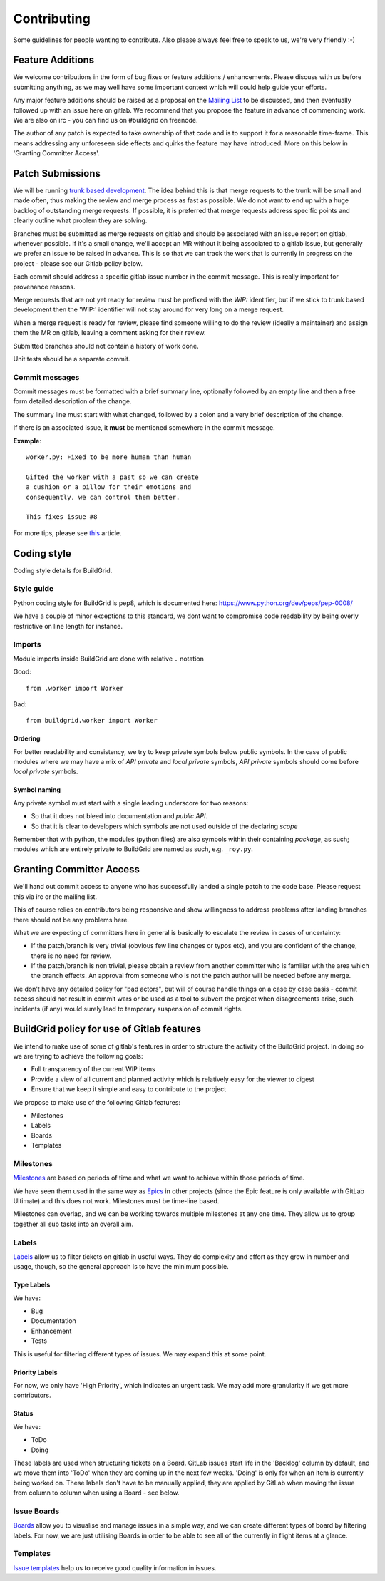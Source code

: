 
.. _contributing:

Contributing
============

Some guidelines for people wanting to contribute. Also please always feel free
to speak to us, we're very friendly :-)

Feature Additions
-----------------

We welcome contributions in the form of bug fixes or feature additions / enhancements. Please discuss with us before submitting anything, as we may well have some important context which will could help guide your efforts.  

Any major feature additions should be raised as a proposal on the `Mailing List <https://lists.buildgrid.build/cgi-bin/mailman/listinfo/buildgrid/>`_ to be discussed, and then eventually followed up with an issue here on gitlab. We recommend that you propose the feature in advance of commencing work. We are also on irc - you can find us on #buildgrid on freenode.

The author of any patch is expected to take ownership of that code and is to support it for a reasonable time-frame. This means addressing any unforeseen side effects and quirks the feature may have introduced. More on this below in 'Granting Committer Access'.

Patch Submissions
-----------------

We will be running `trunk based development <https://trunkbaseddevelopment.com>`_. The idea behind this is that merge requests to the trunk will be small and made often, thus making the review and merge process as fast as possible. We do not want to end up with a huge backlog of outstanding merge requests. If possible,
it is preferred that merge requests address specific points and clearly outline what problem they are solving.

Branches must be submitted as merge requests on gitlab and should be associated with an issue report on gitlab, whenever possible. If it's a small change, we'll accept an MR without it being associated to a gitlab issue, but generally we prefer an issue to be raised in advance. This is so that we can track the work that is currently in progress on the project - please see our Gitlab policy below.

Each commit should address a specific gitlab issue number in the commit message. This is really important for provenance reasons.

Merge requests that are not yet ready for review must be prefixed with the `WIP:` identifier, but if we stick to trunk based development then the 'WIP:' identifier will not stay around for very long on a merge request.

When a merge request is ready for review, please find someone willing to do the review (ideally a maintainer) and assign them the MR on gitlab, leaving a comment asking for their review. 

Submitted branches should not contain a history of work done.

Unit tests should be a separate commit.

Commit messages
~~~~~~~~~~~~~~~
Commit messages must be formatted with a brief summary line, optionally followed by an empty line and then a
free form detailed description of the change.

The summary line must start with what changed, followed by a colon and a very brief description of the
change.

If there is an associated issue, it **must** be mentioned somewhere in the commit message.

**Example**::

  worker.py: Fixed to be more human than human

  Gifted the worker with a past so we can create
  a cushion or a pillow for their emotions and
  consequently, we can control them better.
  
  This fixes issue #8

  
For more tips, please see `this <https://chris.beams.io/posts/git-commit/#seven-rules/>`_ article.

Coding style
------------
Coding style details for BuildGrid.


Style guide
~~~~~~~~~~~
Python coding style for BuildGrid is pep8, which is documented here: https://www.python.org/dev/peps/pep-0008/

We have a couple of minor exceptions to this standard, we dont want to compromise
code readability by being overly restrictive on line length for instance.


Imports
~~~~~~~
Module imports inside BuildGrid are done with relative ``.`` notation

Good::

  from .worker import Worker

Bad::

  from buildgrid.worker import Worker

Ordering
''''''''
For better readability and consistency, we try to keep private symbols below
public symbols. In the case of public modules where we may have a mix of
*API private* and *local private* symbols, *API private* symbols should come
before *local private* symbols.


Symbol naming
'''''''''''''
Any private symbol must start with a single leading underscore for two reasons:

* So that it does not bleed into documentation and *public API*.

* So that it is clear to developers which symbols are not used outside of the declaring *scope*

Remember that with python, the modules (python files) are also symbols
within their containing *package*, as such; modules which are entirely
private to BuildGrid are named as such, e.g. ``_roy.py``.

Granting Committer Access
-------------------------

We'll hand out commit access to anyone who has successfully landed a single patch to the code base. Please request this via irc or the mailing list.

This of course relies on contributors being responsive and show willingness to address problems after landing branches there should not be any problems here.

What we are expecting of committers here in general is basically to
escalate the review in cases of uncertainty:

* If the patch/branch is very trivial (obvious few line changes or typos etc), and you are confident of the change, there is no need for review.

* If the patch/branch is non trivial, please obtain a review from another committer who is familiar with the area which the branch effects. An approval from someone who is not the patch author will be needed before any merge. 

We don't have any detailed policy for "bad actors", but will of course handle things on a case by case basis - commit access should not result in commit wars or be used as a tool to subvert the project when disagreements arise, such incidents (if any) would surely lead to temporary suspension of commit rights.

BuildGrid policy for use of Gitlab features
-------------------------------------------

We intend to make use of some of gitlab's features in order to structure the activity of the BuildGrid project. In doing so we are trying to achieve the following goals:

* Full transparency of the current WIP items 
* Provide a view of all current and planned activity which is relatively easy for the viewer to digest
* Ensure that we keep it simple and easy to contribute to the project

We propose to make use of the following Gitlab features:

* Milestones
* Labels
* Boards
* Templates

Milestones
~~~~~~~~~~
`Milestones <https://docs.gitlab.com/ee/user/project/milestones/>`_ are based on periods of time and what we want to achieve within those periods of time.

We have seen them used in the same way as `Epics <https://docs.gitlab.com/ee/user/group/epics/index.html#doc-nav/>`_ in other projects (since the Epic feature is only available with GitLab Ultimate) and this does not work. Milestones must be time-line based.

Milestones can overlap, and we can be working towards multiple milestones at any one time. They allow us to group together all sub tasks into an overall aim.

Labels
~~~~~~
`Labels <https://docs.gitlab.com/ee/user/project/labels.html/>`_ allow us to filter tickets on gitlab in useful ways. They do complexity and effort as they grow in number and usage, though, so the general approach is to have the minimum possible.

Type Labels
'''''''''''
We have:

* Bug
* Documentation
* Enhancement
* Tests

This is useful for filtering different types of issues. We may expand this at some point.

Priority Labels
'''''''''''''''
For now, we only have 'High Priority', which indicates an urgent task. We may add more granularity if we get more contributors. 

Status
''''''
We have:

* ToDo
* Doing

These labels are used when structuring tickets on a Board. GitLab issues start life in the 'Backlog' column by default, and we move them into 'ToDo' when they are coming up in the next few weeks. 'Doing' is only for when an item is currently being worked on. These labels don't have to be manually applied, they are applied by GitLab when moving the issue from column to column when using a Board - see below.

Issue Boards
~~~~~~~~~~~~
`Boards <https://docs.gitlab.com/ee/user/project/issue_board.html#doc-nav/>`_ allow you to visualise and manage issues in a simple way, and we can create different types of board by filtering labels. For now, we are just utilising Boards in order to be able to see all of the currently in flight items at a glance.

Templates
~~~~~~~~~
`Issue templates <https://docs.gitlab.com/ee/user/project/description_templates.html#doc-nav/>`_ help us to receive good quality information in issues.

